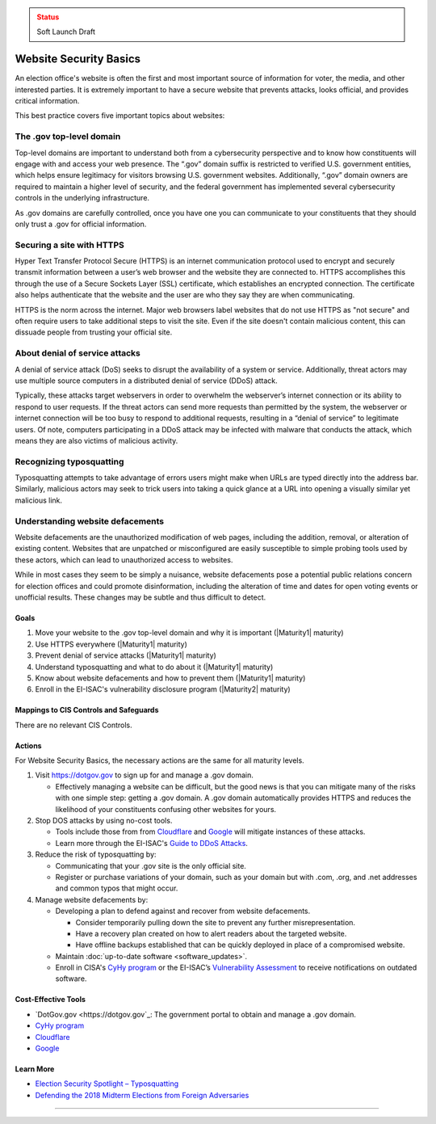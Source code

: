..
  Created by: mike garcia
  To: websites, including .gov, https, dos, typosquatting, defacements

.. |bp_title| replace:: Website Security Basics

.. admonition:: Status
   :class: caution

   Soft Launch Draft

|bp_title|
===========================

An election office's website is often the first and most important source of information for voter, the media, and other interested parties. It is extremely important to have a secure website that prevents attacks, looks official, and provides critical information.

This best practice covers five important topics about websites:

The .gov top-level domain
`````````````````````````

Top-level domains are important to understand both from a cybersecurity perspective and to know how constituents will engage with and access your web presence. The “.gov” domain suffix is restricted to verified U.S. government entities, which helps ensure legitimacy for visitors browsing U.S. government websites. Additionally, “.gov” domain owners are required to maintain a higher level of security, and the federal government has implemented several cybersecurity controls in the underlying infrastructure.

As .gov domains are carefully controlled, once you have one you can communicate to your constituents that they should only trust a .gov for official information.

Securing a site with HTTPS
``````````````````````````

Hyper Text Transfer Protocol Secure (HTTPS) is an internet communication protocol used to encrypt and securely transmit information between a user’s web browser and the website they are connected to. HTTPS accomplishes this through the use of a Secure Sockets Layer (SSL) certificate, which establishes an encrypted connection. The certificate also helps authenticate that the website and the user are who they say they are when communicating.

HTTPS is the norm across the internet. Major web browsers label websites that do not use HTTPS as "not secure" and often require users to take additional steps to visit the site. Even if the site doesn't contain malicious content, this can dissuade people from trusting your official site.

About denial of service attacks
```````````````````````````````

A denial of service attack (DoS) seeks to disrupt the availability of a system or service. Additionally, threat actors may use multiple source computers in a distributed denial of service (DDoS) attack.

Typically, these attacks target webservers in order to overwhelm the webserver’s internet connection or its ability to respond to user requests. If the threat actors can send more requests than permitted by the system, the webserver or internet connection will be too busy to respond to additional requests, resulting in a “denial of service” to legitimate users. Of note, computers participating in a DDoS attack may be infected with malware that conducts the attack, which means they are also victims of malicious activity.

Recognizing typosquatting
`````````````````````````

Typosquatting attempts to take advantage of errors users might make when URLs are typed directly into the address bar. Similarly, malicious actors may seek to trick users into taking a quick glance at a URL into opening a visually similar yet malicious link.

Understanding website defacements
`````````````````````````````````

Website defacements are the unauthorized modification of web pages, including the addition, removal, or alteration of existing content. Websites that are unpatched or misconfigured are easily susceptible to simple probing tools used by these actors, which can lead to unauthorized access to websites.

While in most cases they seem to be simply a nuisance, website defacements pose a potential public relations concern for election offices and could promote disinformation, including the alteration of time and dates for open voting events or unofficial results. These changes may be subtle and thus difficult to detect.

Goals
-----

#. Move your website to the .gov top-level domain and why it is important (|Maturity1| maturity)
#. Use HTTPS everywhere (|Maturity1| maturity)
#. Prevent denial of service attacks (|Maturity1| maturity)
#. Understand typosquatting and what to do about it (|Maturity1| maturity)
#. Know about website defacements and how to prevent them  (|Maturity1| maturity)
#. Enroll in the EI-ISAC's vulnerability disclosure program (|Maturity2| maturity)

Mappings to CIS Controls and Safeguards
---------------------------------------

There are no relevant CIS Controls.

Actions
-------

For |bp_title|, the necessary actions are the same for all maturity levels.

#. Visit https://dotgov.gov to sign up for and manage a .gov domain.

   * Effectively managing a website can be difficult, but the good news is that you can mitigate many of the risks with one simple step: getting a .gov domain. A .gov domain automatically provides HTTPS and reduces the likelihood of your constituents confusing other websites for yours.

#. Stop DOS attacks by using no-cost tools.

   * Tools include those from from `Cloudflare <https://www.cloudflare.com/athenian/>`_ and `Google <https://projectshield.withgoogle.com/landing>`_ will mitigate instances of these attacks.
   * Learn more through the EI-ISAC's `Guide to DDoS Attacks <https://www.cisecurity.org/insights/white-papers/technical-white-paper-guide-to-ddos-attacks>`_.

#. Reduce the risk of typosquatting by:

   * Communicating that your .gov site is the only official site.
   * Register or purchase variations of your domain, such as your domain but with .com, .org, and .net addresses and common typos that might occur.

#. Manage website defacements by:

   * Developing a plan to defend against and recover from website defacements.

     * Consider temporarily pulling down the site to prevent any further misrepresentation.
     * Have a recovery plan created on how to alert readers about the targeted website.
     * Have offline backups established that can be quickly deployed in place of a compromised website.

   * Maintain :doc:`up-to-date software <software_updates>`.
   * Enroll in CISA's `CyHy program <https://www.cisa.gov/cyber-hygiene-web-application-scanning>`_ or the EI-ISAC’s `Vulnerability Assessment <https://www.cisecurity.org/ei-isac/ei-isac-services>`_ to receive notifications on outdated software.

Cost-Effective Tools
--------------------

* `DotGov.gov <https://dotgov.gov`_: The government portal to obtain and manage a .gov domain.
* `CyHy program <https://www.cisa.gov/cyber-hygiene-web-application-scanning>`_
* `Cloudflare <https://www.cloudflare.com/athenian/>`_
* `Google <https://projectshield.withgoogle.com/landing>`_

Learn More
----------

* `Election Security Spotlight – Typosquatting <https://www.cisecurity.org/insights/spotlight/ei-isac-cybersecurity-spotlight-typosquatting>`_
* `Defending the 2018 Midterm Elections from Foreign Adversaries <https://media.defcon.org/DEF%20CON%2026/DEF%20CON%2026%20presentations/DEFCON-26-Joshua-Franklin-and-Kevin-Franklin-Defending-the-2018-Midterm-Elections.pdf>`_

-----------------------------------------------

